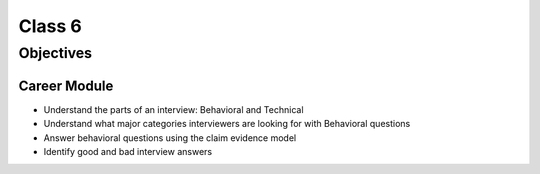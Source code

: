 Class 6
=======

Objectives
----------

Career Module
^^^^^^^^^^^^^

-  Understand the parts of an interview: Behavioral and Technical
-  Understand what major categories interviewers are looking for with
   Behavioral questions
-  Answer behavioral questions using the claim evidence model
-  Identify good and bad interview answers
